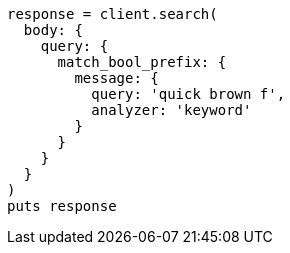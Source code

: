 [source, ruby]
----
response = client.search(
  body: {
    query: {
      match_bool_prefix: {
        message: {
          query: 'quick brown f',
          analyzer: 'keyword'
        }
      }
    }
  }
)
puts response
----
